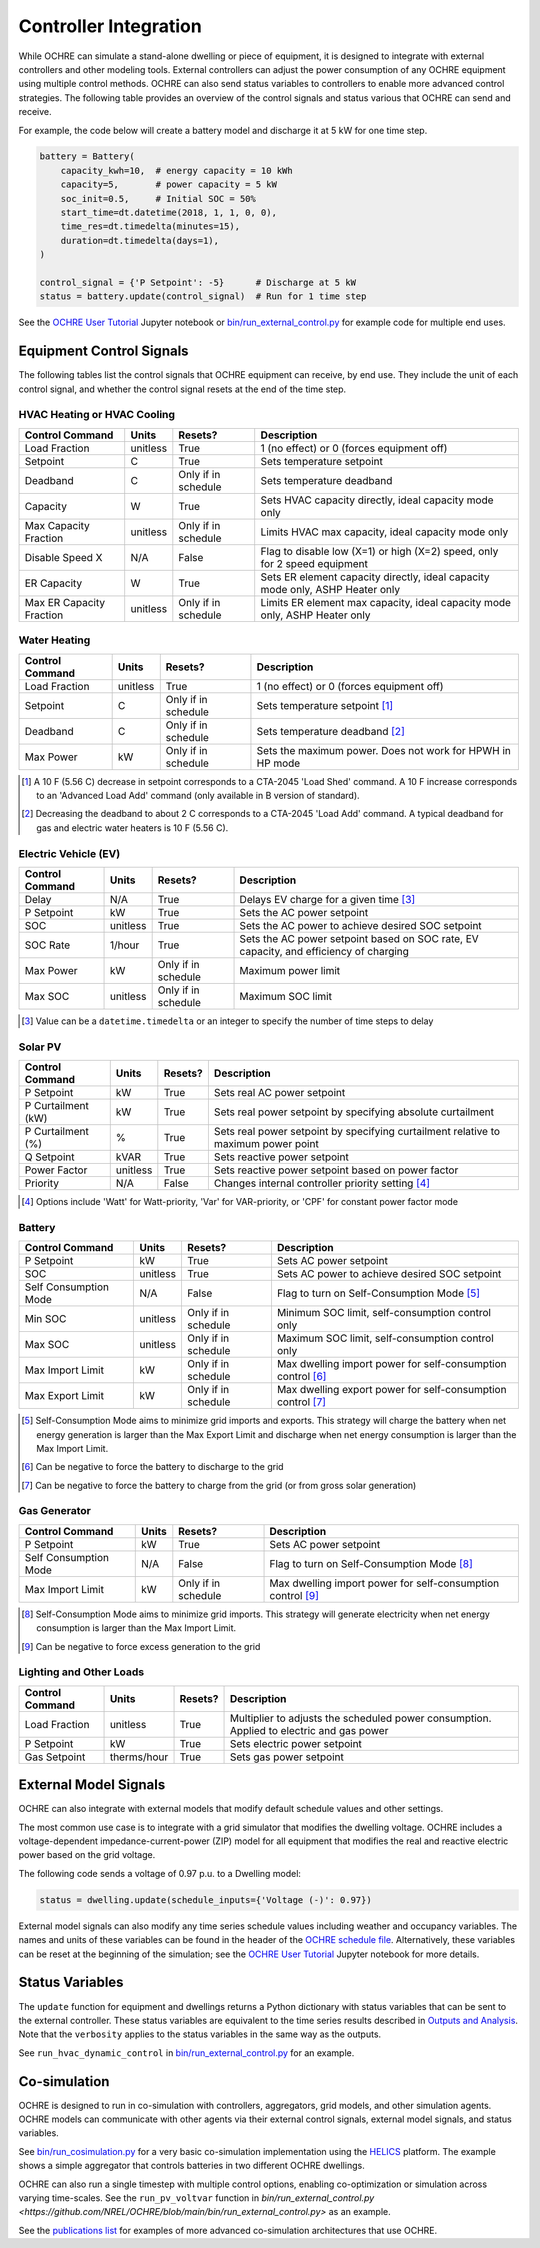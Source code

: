 Controller Integration
======================

While OCHRE can simulate a stand-alone dwelling or piece of equipment, it is
designed to integrate with external controllers and other modeling tools.
External controllers can adjust the power consumption of any OCHRE equipment
using multiple control methods. OCHRE can also send status variables to
controllers to enable more advanced control strategies. The following table
provides an overview of the control signals and status various that OCHRE can
send and receive.

.. image:: images/Controls-Overview.png
  :width: 500
  :alt: OCHRE Controls Overview

For example, the code below will create a battery model and discharge it at 5
kW for one time step.

.. code-block:: python

    battery = Battery(
        capacity_kwh=10,  # energy capacity = 10 kWh
        capacity=5,       # power capacity = 5 kW
        soc_init=0.5,     # Initial SOC = 50%
        start_time=dt.datetime(2018, 1, 1, 0, 0),
        time_res=dt.timedelta(minutes=15),
        duration=dt.timedelta(days=1),
    )
    
    control_signal = {'P Setpoint': -5}      # Discharge at 5 kW
    status = battery.update(control_signal)  # Run for 1 time step

See the `OCHRE User Tutorial
<https://github.com/NREL/OCHRE/blob/main/notebook/user_tutorial.ipynb>`__
Jupyter notebook or `bin/run_external_control.py
<https://github.com/NREL/OCHRE/blob/main/bin/run_external_control.py>`__ for
example code for multiple end uses.

Equipment Control Signals
-------------------------

The following tables list the control signals that OCHRE equipment can
receive, by end use. They include the unit of each control signal, and whether
the control signal resets at the end of the time step.

HVAC Heating or HVAC Cooling
~~~~~~~~~~~~~~~~~~~~~~~~~~~~

+--------------------------+----------+---------------------+-------------------------------------------------------------------------------+
| Control Command          | Units    | Resets?             | Description                                                                   |
+==========================+==========+=====================+===============================================================================+
| Load Fraction            | unitless | True                | 1 (no effect) or 0 (forces equipment off)                                     |
+--------------------------+----------+---------------------+-------------------------------------------------------------------------------+
| Setpoint                 | C        | True                | Sets temperature setpoint                                                     |
+--------------------------+----------+---------------------+-------------------------------------------------------------------------------+
| Deadband                 | C        | Only if in schedule | Sets temperature deadband                                                     |
+--------------------------+----------+---------------------+-------------------------------------------------------------------------------+
| Capacity                 | W        | True                | Sets HVAC capacity directly, ideal capacity mode only                         |
+--------------------------+----------+---------------------+-------------------------------------------------------------------------------+
| Max Capacity Fraction    | unitless | Only if in schedule | Limits HVAC max capacity, ideal capacity mode only                            |
+--------------------------+----------+---------------------+-------------------------------------------------------------------------------+
| Disable Speed X          | N/A      | False               | Flag to disable low (X=1) or high (X=2) speed, only for 2 speed equipment     |
+--------------------------+----------+---------------------+-------------------------------------------------------------------------------+
| ER Capacity              | W        | True                | Sets ER element capacity directly, ideal capacity mode only, ASHP Heater only |
+--------------------------+----------+---------------------+-------------------------------------------------------------------------------+
| Max ER Capacity Fraction | unitless | Only if in schedule | Limits ER element max capacity, ideal capacity mode only, ASHP Heater only    |
+--------------------------+----------+---------------------+-------------------------------------------------------------------------------+

Water Heating
~~~~~~~~~~~~~

+-----------------+----------+---------------------+-----------------------------------------------------------+
| Control Command | Units    | Resets?             | Description                                               |
+=================+==========+=====================+===========================================================+
| Load Fraction   | unitless | True                | 1 (no effect) or 0 (forces equipment off)                 |
+-----------------+----------+---------------------+-----------------------------------------------------------+
| Setpoint        | C        | Only if in schedule | Sets temperature setpoint [#]_                            |
+-----------------+----------+---------------------+-----------------------------------------------------------+
| Deadband        | C        | Only if in schedule | Sets temperature deadband [#]_                            |
+-----------------+----------+---------------------+-----------------------------------------------------------+
| Max Power       | kW       | Only if in schedule | Sets the maximum power. Does not work for HPWH in HP mode |
+-----------------+----------+---------------------+-----------------------------------------------------------+

.. [#] A 10 F (5.56 C) decrease in setpoint corresponds to a CTA-2045 'Load
    Shed' command. A 10 F increase corresponds to an 'Advanced Load Add'
    command (only available in B version of standard).
.. [#] Decreasing the deadband to about 2 C corresponds to a CTA-2045 'Load
    Add' command. A typical deadband for gas and electric water heaters is 10
    F (5.56 C).

Electric Vehicle (EV)
~~~~~~~~~~~~~~~~~~~~~

+-----------------+----------+---------------------+---------------------------------------------------------------------------------------+
| Control Command | Units    | Resets?             | Description                                                                           |
+=================+==========+=====================+=======================================================================================+
| Delay           | N/A      | True                | Delays EV charge for a given time [#]_                                                |
+-----------------+----------+---------------------+---------------------------------------------------------------------------------------+
| P Setpoint      | kW       | True                | Sets the AC power setpoint                                                            |
+-----------------+----------+---------------------+---------------------------------------------------------------------------------------+
| SOC             | unitless | True                | Sets the AC power to achieve desired SOC setpoint                                     |
+-----------------+----------+---------------------+---------------------------------------------------------------------------------------+
| SOC Rate        | 1/hour   | True                | Sets the AC power setpoint based on SOC rate, EV capacity, and efficiency of charging |
+-----------------+----------+---------------------+---------------------------------------------------------------------------------------+
| Max Power       | kW       | Only if in schedule | Maximum power limit                                                                   |
+-----------------+----------+---------------------+---------------------------------------------------------------------------------------+
| Max SOC         | unitless | Only if in schedule | Maximum SOC limit                                                                     |
+-----------------+----------+---------------------+---------------------------------------------------------------------------------------+

.. [#] Value can be a ``datetime.timedelta`` or an integer to specify the
    number of time steps to delay

Solar PV
~~~~~~~~

+--------------------+----------+---------+------------------------------------------------------------------------------------+
| Control Command    | Units    | Resets? | Description                                                                        |
+====================+==========+=========+====================================================================================+
| P Setpoint         | kW       | True    | Sets real AC power setpoint                                                        |
+--------------------+----------+---------+------------------------------------------------------------------------------------+
| P Curtailment (kW) | kW       | True    | Sets real power setpoint by specifying absolute curtailment                        |
+--------------------+----------+---------+------------------------------------------------------------------------------------+
| P Curtailment (%)  | %        | True    | Sets real power setpoint by specifying curtailment relative to maximum power point |
+--------------------+----------+---------+------------------------------------------------------------------------------------+
| Q Setpoint         | kVAR     | True    | Sets reactive power setpoint                                                       |
+--------------------+----------+---------+------------------------------------------------------------------------------------+
| Power Factor       | unitless | True    | Sets reactive power setpoint based on power factor                                 |
+--------------------+----------+---------+------------------------------------------------------------------------------------+
| Priority           | N/A      | False   | Changes internal controller priority setting [#]_                                  |
+--------------------+----------+---------+------------------------------------------------------------------------------------+

.. [#] Options include 'Watt' for Watt-priority, 'Var' for VAR-priority, or
    'CPF' for constant power factor mode 

Battery
~~~~~~~

+-----------------------+----------+---------------------+-------------------------------------------------------------+
| Control Command       | Units    | Resets?             | Description                                                 |
+=======================+==========+=====================+=============================================================+
| P Setpoint            | kW       | True                | Sets AC power setpoint                                      |
+-----------------------+----------+---------------------+-------------------------------------------------------------+
| SOC                   | unitless | True                | Sets AC power to achieve desired SOC setpoint               |
+-----------------------+----------+---------------------+-------------------------------------------------------------+
| Self Consumption Mode | N/A      | False               | Flag to turn on Self-Consumption Mode [#]_                  |
+-----------------------+----------+---------------------+-------------------------------------------------------------+
| Min SOC               | unitless | Only if in schedule | Minimum SOC limit, self-consumption control only            |
+-----------------------+----------+---------------------+-------------------------------------------------------------+
| Max SOC               | unitless | Only if in schedule | Maximum SOC limit, self-consumption control only            |
+-----------------------+----------+---------------------+-------------------------------------------------------------+
| Max Import Limit      | kW       | Only if in schedule | Max dwelling import power for self-consumption control [#]_ |
+-----------------------+----------+---------------------+-------------------------------------------------------------+
| Max Export Limit      | kW       | Only if in schedule | Max dwelling export power for self-consumption control [#]_ |
+-----------------------+----------+---------------------+-------------------------------------------------------------+

.. [#] Self-Consumption Mode aims to minimize grid imports and exports. This
    strategy will charge the battery when net energy generation is larger than
    the Max Export Limit and discharge when net energy consumption is larger
    than the Max Import Limit.
.. [#] Can be negative to force the battery to discharge to the grid
.. [#] Can be negative to force the battery to charge from the grid (or from
    gross solar generation)

Gas Generator
~~~~~~~~~~~~~

+-----------------------+-------+---------------------+-------------------------------------------------------------+
| Control Command       | Units | Resets?             | Description                                                 |
+=======================+=======+=====================+=============================================================+
| P Setpoint            | kW    | True                | Sets AC power setpoint                                      |
+-----------------------+-------+---------------------+-------------------------------------------------------------+
| Self Consumption Mode | N/A   | False               | Flag to turn on Self-Consumption Mode [#]_                  |
+-----------------------+-------+---------------------+-------------------------------------------------------------+
| Max Import Limit      | kW    | Only if in schedule | Max dwelling import power for self-consumption control [#]_ |
+-----------------------+-------+---------------------+-------------------------------------------------------------+

.. [#] Self-Consumption Mode aims to minimize grid imports. This strategy will
    generate electricity when net energy consumption is larger than the Max
    Import Limit.
.. [#] Can be negative to force excess generation to the grid

Lighting and Other Loads
~~~~~~~~~~~~~~~~~~~~~~~~

+-----------------+-------------+---------+------------------------------------------------------------------------------------------+
| Control Command | Units       | Resets? | Description                                                                              |
+=================+=============+=========+==========================================================================================+
| Load Fraction   | unitless    | True    | Multiplier to adjusts the scheduled power consumption. Applied to electric and gas power |
+-----------------+-------------+---------+------------------------------------------------------------------------------------------+
| P Setpoint      | kW          | True    | Sets electric power setpoint                                                             |
+-----------------+-------------+---------+------------------------------------------------------------------------------------------+
| Gas Setpoint    | therms/hour | True    | Sets gas power setpoint                                                                  |
+-----------------+-------------+---------+------------------------------------------------------------------------------------------+


External Model Signals
----------------------

OCHRE can also integrate with external models that modify default schedule
values and other settings.

The most common use case is to integrate with a grid simulator that modifies
the dwelling voltage. OCHRE includes a voltage-dependent
impedance-current-power (ZIP) model for all equipment that modifies the real
and reactive electric power based on the grid voltage.

The following code sends a voltage of 0.97 p.u. to a Dwelling model:

.. code-block:: python

    status = dwelling.update(schedule_inputs={'Voltage (-)': 0.97})

External model signals can also modify any time series schedule values
including weather and occupancy variables. The names and units of these
variables can be found in the header of the `OCHRE schedule file
<https://ochre-nrel.readthedocs.io/en/latest/Outputs.html#additional-output-files-and-print-statements>`__.
Alternatively, these variables can be reset at the beginning of the
simulation; see the `OCHRE User Tutorial
<https://github.com/NREL/OCHRE/blob/main/notebook/user_tutorial.ipynb>`__
Jupyter notebook for more details.

Status Variables
----------------

The ``update`` function for equipment and dwellings returns a Python
dictionary with status variables that can be sent to the external controller.
These status variables are equivalent to the time series results described in
`Outputs and Analysis
<https://ochre-nrel.readthedocs.io/en/latest/Outputs.html>`__. Note that the
``verbosity`` applies to the status variables in the same way as the outputs.

See ``run_hvac_dynamic_control`` in `bin/run_external_control.py
<https://github.com/NREL/OCHRE/blob/main/bin/run_external_control.py>`__ for
an example.

Co-simulation
-------------

OCHRE is designed to run in co-simulation with controllers, aggregators, grid
models, and other simulation agents. OCHRE models can communicate with other
agents via their external control signals, external model signals, and status
variables.

See `bin/run_cosimulation.py
<https://github.com/NREL/OCHRE/blob/main/bin/run_dwelling.py>`__ for a very
basic co-simulation implementation using the `HELICS <https://helics.org/>`__
platform. The example shows a simple aggregator that controls batteries in two
different OCHRE dwellings.

OCHRE can also run a single timestep with multiple control options, enabling
co-optimization or simulation across varying time-scales. See the
``run_pv_voltvar`` function in `bin/run_external_control.py
<https://github.com/NREL/OCHRE/blob/main/bin/run_external_control.py>` as an
example.

See the `publications list
<https://ochre-nrel.readthedocs.io/en/latest/Introduction.html#citation-and-publications>`__
for examples of more advanced co-simulation architectures that use OCHRE.
